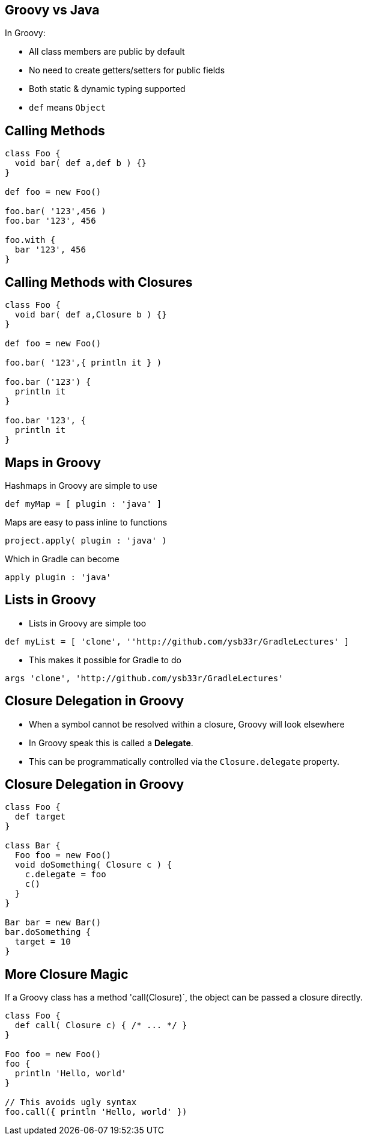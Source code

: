 == Groovy vs Java

In Groovy:

* All class members are public by default
* No need to create getters/setters for public fields
* Both static & dynamic typing supported
* `def` means `Object`

== Calling Methods

[source,groovy]
----
class Foo {
  void bar( def a,def b ) {}
}

def foo = new Foo()

foo.bar( '123',456 )
foo.bar '123', 456

foo.with {
  bar '123', 456
}
----

== Calling Methods with Closures

[source,groovy]
----
class Foo {
  void bar( def a,Closure b ) {}
}

def foo = new Foo()

foo.bar( '123',{ println it } )

foo.bar ('123') {
  println it
}

foo.bar '123', {
  println it
}
----

== Maps in Groovy

Hashmaps in Groovy are simple to use

[source,groovy]
----
def myMap = [ plugin : 'java' ]
----

Maps are easy to pass inline to functions

[source,groovy]
----
project.apply( plugin : 'java' )
----

Which in Gradle can become

[source,groovy]
----
apply plugin : 'java'
----

== Lists in Groovy

* Lists in Groovy are simple too
[source,groovy]
----
def myList = [ 'clone', ''http://github.com/ysb33r/GradleLectures' ]
----

* This makes it possible for Gradle to do

[source,groovy]
----
args 'clone', 'http://github.com/ysb33r/GradleLectures'
----


== Closure Delegation in Groovy

* When a symbol cannot be resolved within a closure, Groovy will look elsewhere
* In Groovy speak this is called a *Delegate*.
* This can be programmatically controlled via the `Closure.delegate` property.

== Closure Delegation in Groovy

[source,groovy]
----
class Foo {
  def target
}

class Bar {
  Foo foo = new Foo()
  void doSomething( Closure c ) {
    c.delegate = foo
    c()
  }
}

Bar bar = new Bar()
bar.doSomething {
  target = 10
}
----

== More Closure Magic

If a Groovy class has a method 'call(Closure)`, the object can be passed a closure directly.

[source,groovy]
----
class Foo {
  def call( Closure c) { /* ... */ }
}

Foo foo = new Foo()
foo {
  println 'Hello, world'
}

// This avoids ugly syntax
foo.call({ println 'Hello, world' })
----
